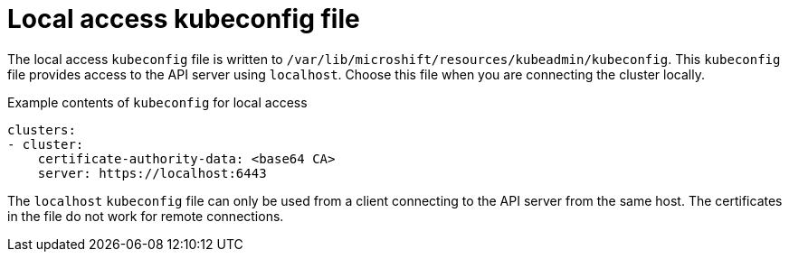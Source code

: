// Module included in the following assemblies:
//
// * microshift/microshift_configuring/microshift-cluster-access-kubeconfig.adoc

:_content-type: CONCEPT
[id="microshift-kubeconfig-local-access_{context}"]
= Local access kubeconfig file

The local access `kubeconfig` file is written to `/var/lib/microshift/resources/kubeadmin/kubeconfig`. This `kubeconfig` file provides access to the API server using `localhost`. Choose this file when you are connecting the cluster locally.

.Example contents of `kubeconfig` for local access
[source,yaml]
----
clusters:
- cluster:
    certificate-authority-data: <base64 CA>
    server: https://localhost:6443
----

The `localhost` `kubeconfig` file can only be used from a client connecting to the API server from the same host. The certificates in the file do not work for remote connections.